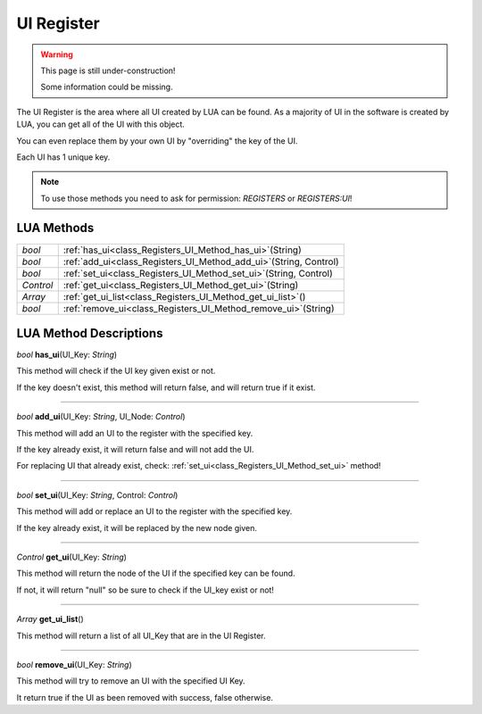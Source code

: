 UI Register
==============

.. warning::

   This page is still under-construction!

   Some information could be missing.

The UI Register is the area where all UI
created by LUA can be found.
As a majority of UI in the software is created by
LUA, you can get all of the UI with this object.

You can even replace them by your own UI by "overriding" the key of the UI.

Each UI has 1 unique key.


.. note::

   To use those methods you need to ask for permission: `REGISTERS` or `REGISTERS:UI`!


LUA Methods
-------------


.. table::
   :widths: auto

   +-----------+---------------------------------------------------------------------+
   | *bool*    | :ref:`has_ui<class_Registers_UI_Method_has_ui>`\ (\String)          |
   +-----------+---------------------------------------------------------------------+
   | *bool*    | :ref:`add_ui<class_Registers_UI_Method_add_ui>`\ (\String, Control) |
   +-----------+---------------------------------------------------------------------+
   | *bool*    | :ref:`set_ui<class_Registers_UI_Method_set_ui>`\ (\String, Control) |
   +-----------+---------------------------------------------------------------------+
   | *Control* | :ref:`get_ui<class_Registers_UI_Method_get_ui>`\ (\String)          |
   +-----------+---------------------------------------------------------------------+
   | *Array*   | :ref:`get_ui_list<class_Registers_UI_Method_get_ui_list>`\ (\ )     |
   +-----------+---------------------------------------------------------------------+
   | *bool*    | :ref:`remove_ui<class_Registers_UI_Method_remove_ui>`\ (\String)    |
   +-----------+---------------------------------------------------------------------+

.. rst-class:: classref-descriptions-group

LUA Method Descriptions
-----------------------

.. _class_Registers_UI_Method_has_ui:

.. rst-class:: classref-method

*bool* **has_ui**\ (\UI_Key\: *String*\)

This method will check if the UI key given exist or not.

If the key doesn't exist, this method will
return false, and will return true if it exist.

.. rst-class:: classref-item-separator

----

.. _class_Registers_UI_Method_add_ui:

.. rst-class:: classref-method

*bool* **add_ui**\ (\UI_Key\: *String*, UI_Node\: *Control*\)

This method will add an UI to the register with the specified key.

If the key already exist, it will return false and will not add the UI.

For replacing UI that already exist, check:
:ref:`set_ui<class_Registers_UI_Method_set_ui>` method!

.. rst-class:: classref-item-separator

----

.. _class_Registers_UI_Method_set_ui:

.. rst-class:: classref-method

*bool* **set_ui**\ (\UI_Key\: *String*, Control\: *Control*\)

This method will add or replace an UI to the register with the specified key.

If the key already exist, it will be replaced by the new node given.

.. rst-class:: classref-item-separator

----

.. _class_Registers_UI_Method_get_ui:

.. rst-class:: classref-method

*Control* **get_ui**\ (\UI_Key\: *String*\)

This method will return the node of the UI if the specified key can be found.

If not, it will return "null" so be sure to check if the UI_key exist or not!

.. rst-class:: classref-item-separator

----

.. _class_Registers_UI_Method_get_ui_list:

.. rst-class:: classref-method

*Array* **get_ui_list**\ (\)

This method will return a list of all UI_Key that are in the UI Register.

.. rst-class:: classref-item-separator

----

.. _class_Registers_UI_Method_remove_ui:

.. rst-class:: classref-method

*bool* **remove_ui**\ (\UI_Key\: *String*)

This method will try to remove an UI with the specified UI Key.

It return true if the UI as been removed with success, false otherwise.


